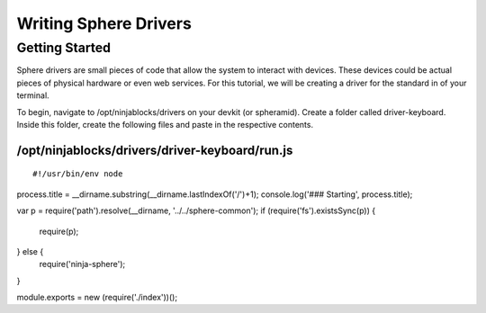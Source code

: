 .. highlight:: javascript

Writing Sphere Drivers
=======================


Getting Started
---------
Sphere drivers are small pieces of code that allow the system to interact with devices. These devices could be actual pieces of physical hardware or even web services. For this tutorial, we will be creating a driver for the standard in of your terminal.

To begin, navigate to /opt/ninjablocks/drivers on your devkit (or spheramid). Create a folder called driver-keyboard. Inside this folder, create the following files and  paste in the respective contents.

/opt/ninjablocks/drivers/driver-keyboard/run.js
~~~~

::

#!/usr/bin/env node

process.title = __dirname.substring(__dirname.lastIndexOf('/')+1);
console.log('### Starting', process.title);

var p = require('path').resolve(__dirname, '../../sphere-common');
if (require('fs').existsSync(p)) {
  require(p);
} else {
  require('ninja-sphere');
}

module.exports = new (require('./index'))();
